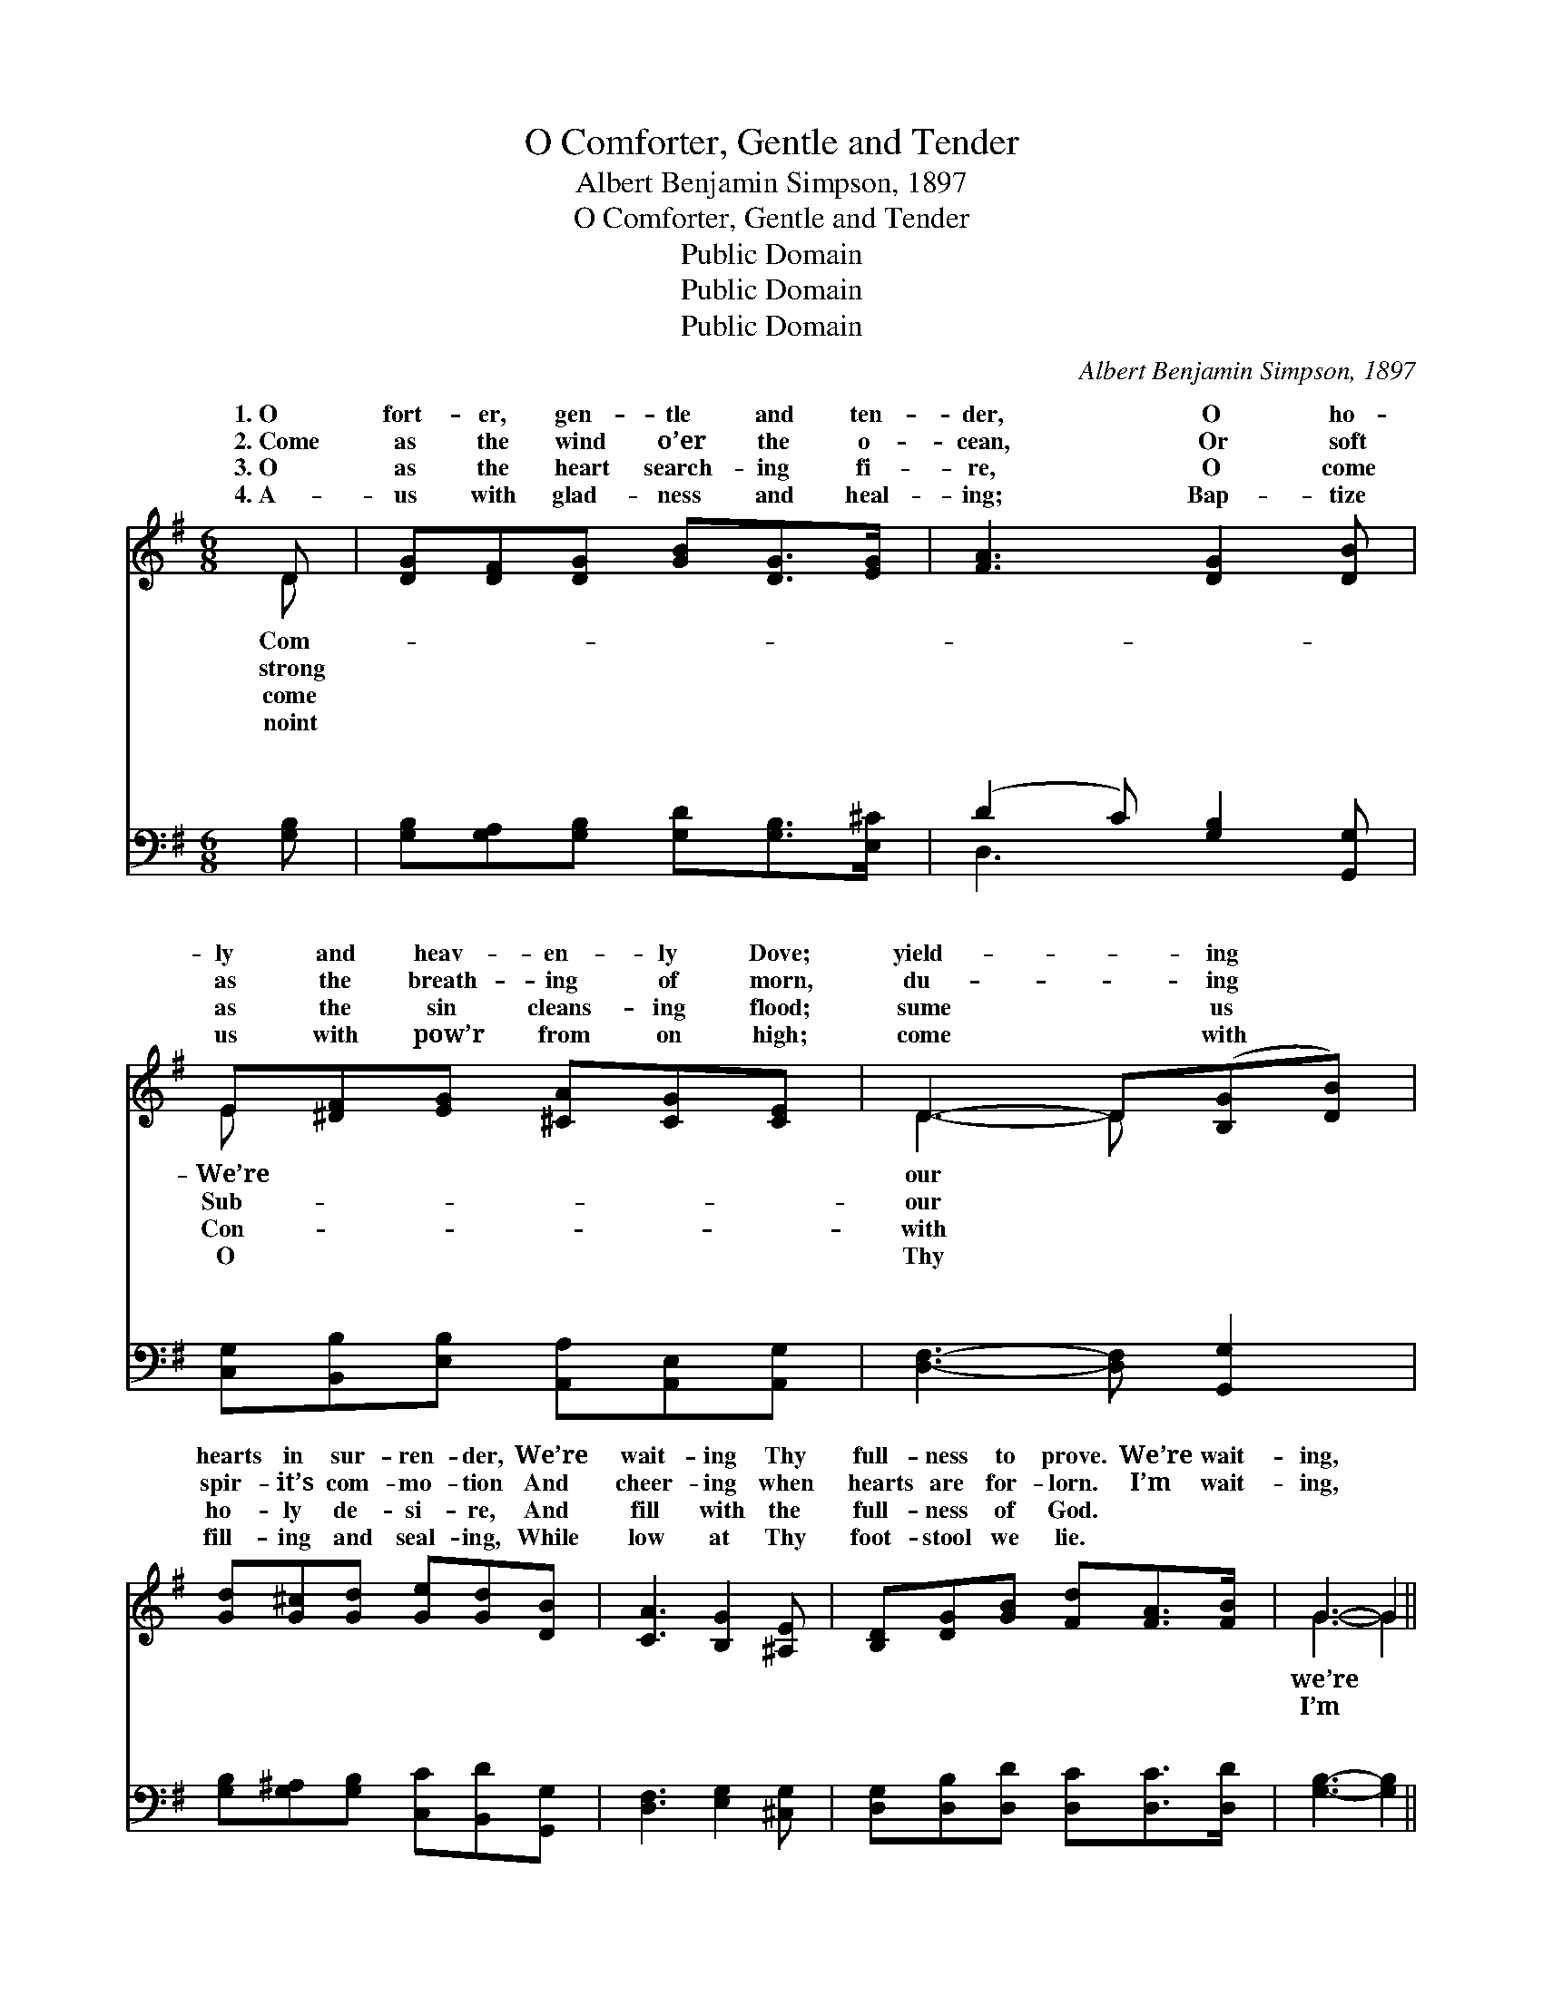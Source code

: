 X:1
T:O Comforter, Gentle and Tender
T:Albert Benjamin Simpson, 1897
T:O Comforter, Gentle and Tender
T:Public Domain
T:Public Domain
T:Public Domain
C:Albert Benjamin Simpson, 1897
Z:Public Domain
%%score ( 1 2 ) ( 3 4 )
L:1/8
M:6/8
K:G
V:1 treble 
V:2 treble 
V:3 bass 
V:4 bass 
V:1
 D | [DG][DF][DG] [GB][DG]>[EG] | [FA]3 [DG]2 [DB] | E[^DF][EG] [^CA][CG][CE] | D3- D([B,G][DB]) | %5
w: 1.~O|fort- er, gen- tle and ten-|der, O ho-|ly and heav- en- ly Dove;|yield- * ing *|
w: 2.~Come|as the wind o’er the o-|cean, Or soft|as the breath- ing of morn,|du- * ing *|
w: 3.~O|as the heart search- ing fi-|re, O come|as the sin cleans- ing flood;|sume * us *|
w: 4.~A-|us with glad- ness and heal-|ing; Bap- tize|us with pow’r from on high;|come * with *|
 [Gd][G^c][Gd] [Ge][Gd][DB] | [CA]3 [B,G]2 [^A,E] | [B,D][DG][GB] [Fd][FA]>[FB] | G3- G2 || %9
w: hearts in sur- ren- der, We’re|wait- ing Thy|full- ness to prove. We’re wait-|ing, *|
w: spir- it’s com- mo- tion And|cheer- ing when|hearts are for- lorn. I’m wait-|ing, *|
w: ho- ly de- si- re, And|fill with the|full- ness of God. * *||
w: fill- ing and seal- ing, While|low at Thy|foot- stool we lie. * *||
"^Refrain" [DG] | [FA]3 D2 D | [DB]3 [DG]2 [GB] | [GA]2 [GA] [GA][GB][GA] | (F2 G [Ad]2) [Gd] | %14
w: wait-|ing For Thee,|en- ly Dove;|We’re yield- ing our hearts|to * * sur-|
w: wai-|ting For Thee,|en- ly Dove;|I’m yield- ing my heart|in * * sur-|
w: |||||
w: |||||
 [Gd][G^c][Gd] [Ge][Gd][DB] | [CA]3 [B,G]2 [^A,E] | [B,D][DG][GB] [Fd][FA]>[FB] | [DG]3 z2 |] %18
w: der, We’re wait- ing Thy full-|ness to prove.|||
w: der, I’m wait- ing Thy full-|ness to prove.|||
w: ||||
w: ||||
V:2
 D | x6 | x6 | E x5 | D3- D x2 | x6 | x6 | x6 | G3- G2 || x | x3 D2 D | x6 | x6 | d3- x3 | x6 | %15
w: Com-|||We’re|our *||||we’re *||O heav-|||ren-||
w: strong|||Sub-|our *||||I’m *||O heav-|||ren-||
w: come|||Con-|with *|||||||||||
w: noint|||O|Thy *|||||||||||
 x6 | x6 | x5 |] %18
w: |||
w: |||
w: |||
w: |||
V:3
 [G,B,] | [G,B,][G,A,][G,B,] [G,D][G,B,]>[E,^C] | (D2 C) [G,B,]2 [G,,G,] | %3
w: ~|~ ~ ~ ~ ~ ~|~ * ~ ~|
 [C,G,][B,,B,][E,B,] [A,,A,][A,,E,][A,,G,] | [D,F,]3- [D,F,] [G,,G,]2 | %5
w: ~ ~ ~ ~ ~ ~|~ * ~|
 [G,B,][G,^A,][G,B,] [C,C][B,,D][G,,G,] | [D,F,]3 [E,G,]2 [^C,G,] | %7
w: ~ ~ ~ ~ ~ ~|~ ~ ~|
 [D,G,][D,B,][D,D] [D,C][D,C]>[D,D] | [G,B,]3- [G,B,]2 || [G,B,] | ([D,D]2 [D,D]) [F,A,]2 [F,A,] | %11
w: ~ ~ ~ ~ ~ ~|~ *|waiting,|wait- * ing, waiting~for|
 ([G,,G,][G,,G,][G,,G,]) [G,B,]2 [G,D] | [E,^C]2 [E,C] [A,C][A,D][A,C] | D2 B, [D,C]2 [G,B,] | %14
w: Thee, * * * *|||
 [G,B,][G,^A,][G,B,] [G,C][G,B,]G, | (D,2 ^D,) [E,G,]2 [^C,G,] | %16
w: ||
 [D,G,][D,B,][D,D] [D,C][D,C]>[D,D] | [G,B,]3 z2 |] %18
w: ||
V:4
 x | x6 | D,3 x3 | x6 | x6 | x6 | x6 | x6 | x5 || x | x6 | x6 | x6 | D,3- x3 | x5 G, | F,3 x3 | %16
w: ||~||||||||||||||
 x6 | x5 |] %18
w: ||

